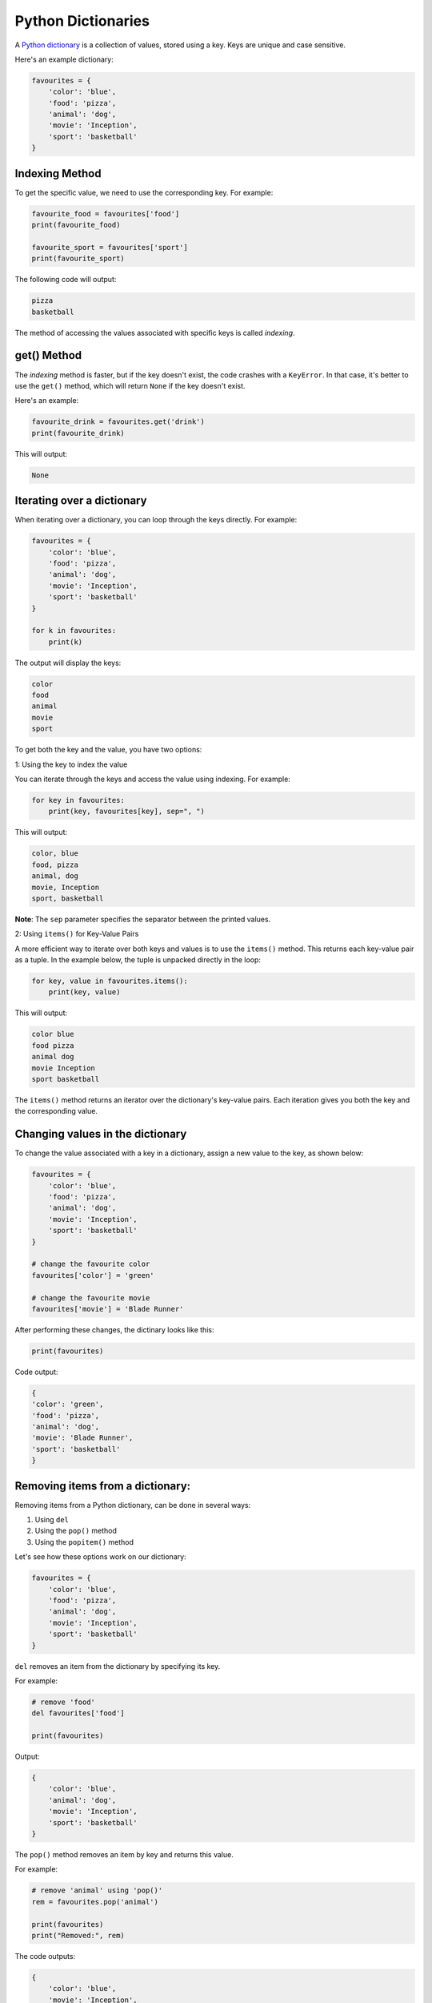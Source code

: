 Python Dictionaries
===================

A `Python dictionary`_ is a collection of values, stored using a key. Keys are unique and case sensitive.

Here's an example dictionary:

.. code-block:: python

    favourites = {
        'color': 'blue',
        'food': 'pizza',
        'animal': 'dog',
        'movie': 'Inception',
        'sport': 'basketball'
    }

Indexing Method
---------------

To get the specific value, we need to use the corresponding key. For example:

.. code-block:: python

    favourite_food = favourites['food']
    print(favourite_food)

    favourite_sport = favourites['sport']
    print(favourite_sport)

The following code will output:

.. code-block::

    pizza
    basketball

The method of accessing the values associated with specific keys is called *indexing*.

get() Method
------------

The *indexing* method is faster, but if the key doesn't exist, the code crashes with a ``KeyError``. 
In that case, it's better to use the ``get()`` method, which will return ``None`` if the key doesn't exist.

Here's an example:

.. code-block:: python

    favourite_drink = favourites.get('drink')
    print(favourite_drink)

This will output:

.. code-block::

    None


Iterating over a dictionary
---------------------------

When iterating over a dictionary, you can loop through the keys directly. 
For example:

.. code-block:: python

    favourites = {
        'color': 'blue',
        'food': 'pizza',
        'animal': 'dog',
        'movie': 'Inception',
        'sport': 'basketball'
    }

    for k in favourites:
        print(k)

The output will display the keys:

.. code-block::

    color
    food
    animal
    movie
    sport


To get both the key and the value, you have two options:

1: Using the key to index the value

You can iterate through the keys and access the value using indexing. For example:

.. code-block:: python

    for key in favourites:
        print(key, favourites[key], sep=", ")

This will output:

.. code-block::

    color, blue
    food, pizza
    animal, dog
    movie, Inception
    sport, basketball

**Note**: The ``sep`` parameter specifies the separator between the printed values.

2: Using ``items()`` for Key-Value Pairs

A more efficient way to iterate over both keys and values is to use the ``items()`` method. 
This returns each key-value pair as a tuple. 
In the example below, the tuple is unpacked directly in the loop:

.. code-block:: python

    for key, value in favourites.items():
        print(key, value)

This will output:

.. code-block::

    color blue
    food pizza
    animal dog
    movie Inception
    sport basketball

The ``items()`` method returns an iterator over the dictionary's key-value pairs. 
Each iteration gives you both the key and the corresponding value.

Changing values in the dictionary
---------------------------------

To change the value associated with a key in a dictionary, assign a new value to the key, 
as shown below:

.. code-block:: python

    favourites = {
        'color': 'blue',
        'food': 'pizza',
        'animal': 'dog',
        'movie': 'Inception',
        'sport': 'basketball'
    }

    # change the favourite color
    favourites['color'] = 'green'

    # change the favourite movie
    favourites['movie'] = 'Blade Runner'


After performing these changes, the dictinary looks like this:

.. code-block:: python

    print(favourites)

Code output:

.. code-block::

    {
    'color': 'green',
    'food': 'pizza',
    'animal': 'dog',
    'movie': 'Blade Runner',
    'sport': 'basketball'
    }


Removing items from a dictionary:
---------------------------------

Removing items from a Python dictionary, can be done in several ways:

1. Using ``del``
2. Using the ``pop()`` method 
3. Using the ``popitem()`` method

Let's see how these options work on our dictionary:

.. code-block:: python

    favourites = {
        'color': 'blue',
        'food': 'pizza',
        'animal': 'dog',
        'movie': 'Inception',
        'sport': 'basketball'
    }

``del`` removes an item from the dictionary by specifying its key.

For example:

.. code-block:: python

    # remove 'food'
    del favourites['food']

    print(favourites)

Output:

.. code-block::

    {
        'color': 'blue',
        'animal': 'dog',
        'movie': 'Inception',
        'sport': 'basketball'
    }

The ``pop()`` method removes an item by key and returns this value.

For example:

.. code-block:: python

    # remove 'animal' using 'pop()'
    rem = favourites.pop('animal')

    print(favourites)
    print("Removed:", rem)

The code outputs:

.. code-block:: 

    {
        'color': 'blue',
        'movie': 'Inception',
        'sport': 'basketball'
    }
    removed: dog

The ``pop()`` method returns the removed value, so it can be stored 
and/or used later in the code, if needed.

The ``popitem()`` method removes and returns the last key - value pair in the dictionary.

For example:

.. code-block:: python

    # remove the last item using 'popitem()'
    last = favourites.popitem()

    print(favourites)
    print("removed:", last)

Output:

.. code-block::

    {
        'color': 'blue',
        'movie': 'Inception'
    }
    removed: ('sport', 'basketball')


Let's practice - Toolbox System
-------------------------------

In the example below, we simulate a simple toolbox system where the user can select different tasks to be performed. 
The program checks if the necessary tools are available in the toolbox to complete the task.

First, let's analyze the two dictionaries, below:

.. code-block:: python

    toolbox = {
        "scissors": 1,
        "tape": 1, 
        "glue": 2,
        "paper": 5,
        "marker": 3,
        "string": 10,
        "cardboard": 3,
        "stapler": 1,
        "rubber band": 10,
    }

    actions = {
        "Make a greeting card": [
            "scissors",
            "tape",
            "paper",
            "marker",
            "glitter"
        ],
        "Wrap a gift": [
            "scissors",
            "tape",
            "paper",
            "string",
        ],
        "Create a paper airplane": [
            "paper",
            "scissors",
        ],
        "Build a cardboard box": [
            "cardboard",
            "scissors",
            "tape",
        ],
        "Organize papers": [
            "stapler",
            "rubber band",
        ],
        "Tie a bundle of papers": [
            "string",
            "rubber band",
        ],
    }

We have a toolbox with several tools (scissors, tape, etc.), and a set of actions 
that require specific tools. 

Now, we need to make these dictionaries useful and create some code.


.. code-block:: python

    display_d = {}
    for index, key in enumerate(actions):
        display_d[str(index + 1)] = key

    while True:
        print("Please choose an action:")
        print("----------------------------")
        for key, value in display_d.items():
            print(f"{key} - {value}")

        choice = input(": ")

        if choice == "0":
            break
        elif choice in display_d:
            selected_action = display_d[choice]
            print(f"You have selected: {selected_action}")
            print("Checking availability...")

            required_tools = actions[selected_action]
            for tool in required_tools:
                if tool in toolbox:
                    print(f"\t {tool} - OK")
                else:
                    print(f"\t You don't have the necessary tool - {tool}")


Let's run the code and then analyze it step by step.
First, we get the following output:

.. code-block::

    Please choose an action:
    ----------------------------
    1 - Make a greeting card
    2 - Wrap a gift
    3 - Create a paper airplane
    4 - Build a cardboard box
    5 - Organize papers
    6 - Tie a bundle of papers
    : 

The program is waiting for our input. For example, if we want to build a cardboard box, 
we need to type in ``4``. The program will check the availability of the materials needed to perform this action.

.. code-block::

    Please choose an action:
    ----------------------------
    1 - Make a greeting card
    2 - Wrap a gift
    3 - Create a paper airplane
    4 - Build a cardboard box
    5 - Organize papers
    6 - Tie a bundle of papers
    : 4
    You have selected: Build a cardboard box
    Checking availability...
        cardboard - OK
        scissors - OK
        tape - OK

The code output states that the toolbox dictionary contains all the necessary elements
to build a cartboard box.

Because the code is wrapped into the ``while True`` loop, it will continue running 
indefinitely. You can try different options available in the list of actions.

Let's see what happens, if we don't have all the nexessary tools, by choosing ``1`` from the list:

.. code-block::

    You have selected: Make a greeting card
    Checking availability...
        scissors - OK
        tape - OK
        paper - OK
        marker - OK
        You don't have the necessary tool - glitter


The code output correctly displays the information that we don't have glitter.

What's going on in this code snippet
~~~~~~~~~~~~~~~~~~~~~~~~~~~~~~~~~~~~

Now that we know, the way this code works, let's analyze it step by step.

First, we have two dictionaries defined - ``toolbox`` and ``actions``

Then, the program creates a dictionary ``display_d`` that maps a number to the task name (in the ``for`` loop), 
so the menu can be displayed in a readable format afther the code is run.

.. code-block::python

    display_d = {}
    for index, key in enumerate(actions):
        display_d[str(index + 1)] = key

Next, the program enters a ``while`` loop that continuously asks us to select an action from the list:

.. code-block::python

    while True:
        print("Please choose an action:")
        print("----------------------------")
        for key, value in display_d.items():
            print(f"{key} - {value}")

        choice = input(": ")

We're prompted to select an action by entering the number corresponding to our choice.

If we select 0, the loop ends and the program terminates:

.. code-block::python

    if choice == "0":
        break

If we select a valid number, the program retrieves the corresponding action from the ``display_d`` dictionary and displays it:

.. code-block::python

    elif choice in display_d:
        selected_action = display_d[choice]
        print(f"You have selected: {selected_action}")
        print("Checking availability...")

Then, the program checks if the all tools required for this action are available, by iterating through the tools stored in the ``actions`` dictionary. 
If the tool is available, the program prints a confirmation message - OK, if not - it informs us that we're missing that tool:

.. code-block::python

    required_tools = actions[selected_action]
    for tool in required_tools:
        if tool in toolbox:
            print(f"\t {tool} - OK")
        else:
            print(f"\t You don't have the necessary tool - {tool}")



.. _`Python dictionary`: https://docs.python.org/3/tutorial/datastructures.html#dictionaries